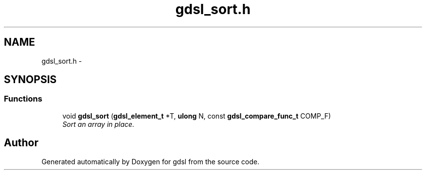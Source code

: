 .TH "gdsl_sort.h" 3 "22 Jun 2006" "Version 1.4" "gdsl" \" -*- nroff -*-
.ad l
.nh
.SH NAME
gdsl_sort.h \- 
.SH SYNOPSIS
.br
.PP
.SS "Functions"

.in +1c
.ti -1c
.RI "void \fBgdsl_sort\fP (\fBgdsl_element_t\fP *T, \fBulong\fP N, const \fBgdsl_compare_func_t\fP COMP_F)"
.br
.RI "\fISort an array in place. \fP"
.in -1c
.SH "Author"
.PP 
Generated automatically by Doxygen for gdsl from the source code.
